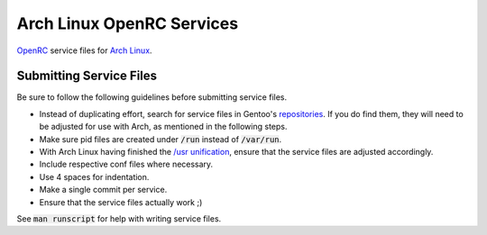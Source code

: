 Arch Linux OpenRC Services
==========================

OpenRC_ service files for `Arch Linux`_.

Submitting Service Files
------------------------

Be sure to follow the following guidelines before submitting service files.

* Instead of duplicating effort, search for service files in Gentoo's repositories_. If you do find them, they will need to be adjusted for use with Arch, as mentioned in the following steps.
* Make sure pid files are created under :code:`/run` instead of :code:`/var/run`.
* With Arch Linux having finished the `/usr unification`_, ensure that the service files are adjusted accordingly.
* Include respective conf files where necessary.
* Use 4 spaces for indentation.
* Make a single commit per service.
* Ensure that the service files actually work ;)

See :code:`man runscript` for help with writing service files.

.. _OpenRC: http://www.gentoo.org/proj/en/base/openrc/
.. _Arch Linux: https://www.archlinux.org/
.. _repositories: http://sources.gentoo.org/cgi-bin/viewvc.cgi
.. _/usr unification: https://lwn.net/Articles/483921/
